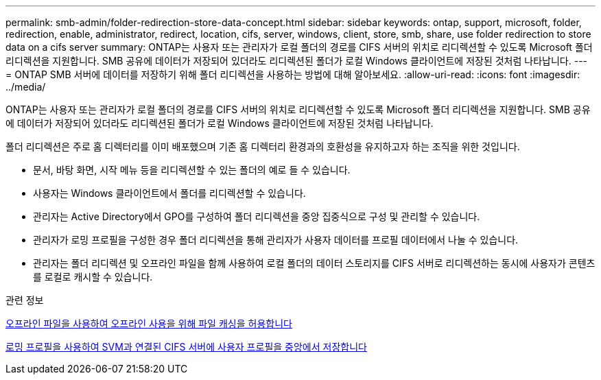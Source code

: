 ---
permalink: smb-admin/folder-redirection-store-data-concept.html 
sidebar: sidebar 
keywords: ontap, support, microsoft, folder, redirection, enable, administrator, redirect, location, cifs, server, windows, client, store, smb, share, use folder redirection to store data on a cifs server 
summary: ONTAP는 사용자 또는 관리자가 로컬 폴더의 경로를 CIFS 서버의 위치로 리디렉션할 수 있도록 Microsoft 폴더 리디렉션을 지원합니다. SMB 공유에 데이터가 저장되어 있더라도 리디렉션된 폴더가 로컬 Windows 클라이언트에 저장된 것처럼 나타납니다. 
---
= ONTAP SMB 서버에 데이터를 저장하기 위해 폴더 리디렉션을 사용하는 방법에 대해 알아보세요.
:allow-uri-read: 
:icons: font
:imagesdir: ../media/


[role="lead"]
ONTAP는 사용자 또는 관리자가 로컬 폴더의 경로를 CIFS 서버의 위치로 리디렉션할 수 있도록 Microsoft 폴더 리디렉션을 지원합니다. SMB 공유에 데이터가 저장되어 있더라도 리디렉션된 폴더가 로컬 Windows 클라이언트에 저장된 것처럼 나타납니다.

폴더 리디렉션은 주로 홈 디렉터리를 이미 배포했으며 기존 홈 디렉터리 환경과의 호환성을 유지하고자 하는 조직을 위한 것입니다.

* 문서, 바탕 화면, 시작 메뉴 등을 리디렉션할 수 있는 폴더의 예로 들 수 있습니다.
* 사용자는 Windows 클라이언트에서 폴더를 리디렉션할 수 있습니다.
* 관리자는 Active Directory에서 GPO를 구성하여 폴더 리디렉션을 중앙 집중식으로 구성 및 관리할 수 있습니다.
* 관리자가 로밍 프로필을 구성한 경우 폴더 리디렉션을 통해 관리자가 사용자 데이터를 프로필 데이터에서 나눌 수 있습니다.
* 관리자는 폴더 리디렉션 및 오프라인 파일을 함께 사용하여 로컬 폴더의 데이터 스토리지를 CIFS 서버로 리디렉션하는 동시에 사용자가 콘텐츠를 로컬로 캐시할 수 있습니다.


.관련 정보
xref:offline-files-allow-caching-concept.adoc[오프라인 파일을 사용하여 오프라인 사용을 위해 파일 캐싱을 허용합니다]

xref:roaming-profiles-store-user-profiles-concept.adoc[로밍 프로필을 사용하여 SVM과 연결된 CIFS 서버에 사용자 프로필을 중앙에서 저장합니다]
